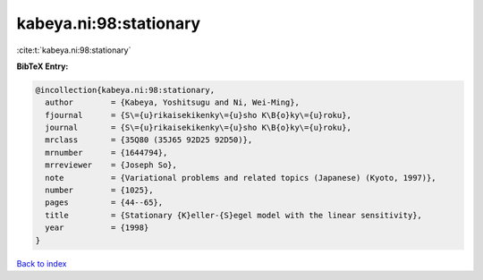kabeya.ni:98:stationary
=======================

:cite:t:`kabeya.ni:98:stationary`

**BibTeX Entry:**

.. code-block:: bibtex

   @incollection{kabeya.ni:98:stationary,
     author        = {Kabeya, Yoshitsugu and Ni, Wei-Ming},
     fjournal      = {S\={u}rikaisekikenky\={u}sho K\B{o}ky\={u}roku},
     journal       = {S\={u}rikaisekikenky\={u}sho K\B{o}ky\={u}roku},
     mrclass       = {35Q80 (35J65 92D25 92D50)},
     mrnumber      = {1644794},
     mrreviewer    = {Joseph So},
     note          = {Variational problems and related topics (Japanese) (Kyoto, 1997)},
     number        = {1025},
     pages         = {44--65},
     title         = {Stationary {K}eller-{S}egel model with the linear sensitivity},
     year          = {1998}
   }

`Back to index <../By-Cite-Keys.html>`__
